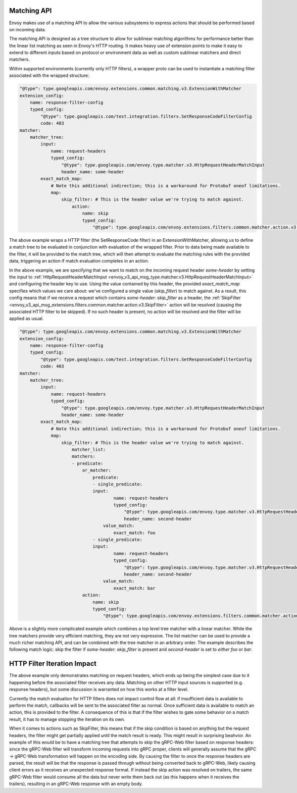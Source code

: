 .. _arch_overview_matching_api:

Matching API
============

Envoy makes use of a matching API to allow the various subsystems to express actions that should
be performed based on incoming data.

The matching API is designed as a tree structure to allow for sublinear matching algorithms for
performance better than the linear list matching as seen in Envoy's HTTP routing. It makes heavy
use of extension points to make it easy to extend to different inputs based on protocol or
environment data as well as custom sublinear matchers and direct matchers.

Within supported environments (currently only HTTP filters), a wrapper proto can be used to
instantiate a matching filter associated with the wrapped structure:

.. code-block:: yaml

    "@type": type.googleapis.com/envoy.extensions.common.matching.v3.ExtensionWithMatcher
    extension_config:
        name: response-filter-config
        typed_config:
            "@type": type.googleapis.com/test.integration.filters.SetResponseCodeFilterConfig
            code: 403
    matcher:
        matcher_tree:
            input:
                name: request-headers
                typed_config:
                    "@type": type.googleapis.com/envoy.type.matcher.v3.HttpRequestHeaderMatchInput
                    header_name: some-header
            exact_match_map:
                # Note this additional indirection; this is a workaround for Protobuf oneof limitations.
                map:
                    skip_filter: # This is the header value we're trying to match against.
                        action:
                            name: skip
                            typed_config:
                                "@type": type.googleapis.com/envoy.extensions.filters.common.matcher.action.v3.SkipFilter

The above example wraps a HTTP filter (the SetResponseCode filter) in an ExtensionWithMatcher, allowing us to define
a match tree to be evaluated in conjunction with evaluation of the wrapped filter. Prior to data being made available
to the filter, it will be provided to the match tree, which will then attempt to evaluate the matching rules with
the provided data, triggering an action if match evaluation completes in an action.

In the above example, we are specifying that we want to match on the incoming request header `some-header` by setting the `input` to
:ref:`HttpRequestHeaderMatchInput <envoy_v3_api_msg_type.matcher.v3.HttpRequestHeaderMatchInput>` and configuring the header key to use.
Using the value contained by this header, the provided `exact_match_map` specifies which values we care about: we've configured a single
value (`skip_filter`) to match against. As a result, this config means that if we receive a request which contains `some-header: skip_filter`
as a header, the :ref:`SkipFilter <envoy_v3_api_msg_extensions.filters.common.matcher.action.v3.SkipFilter>` action will be resolved (causing
the associated HTTP filter to be skipped). If no such header is present, no action will be resolved and the filter will be applied as usual.

.. code-block:: yaml

    "@type": type.googleapis.com/envoy.extensions.common.matching.v3.ExtensionWithMatcher
    extension_config:
        name: response-filter-config
        typed_config:
            "@type": type.googleapis.com/test.integration.filters.SetResponseCodeFilterConfig
            code: 403
    matcher:
        matcher_tree:
            input:
                name: request-headers
                typed_config:
                    "@type": type.googleapis.com/envoy.type.matcher.v3.HttpRequestHeaderMatchInput
                    header_name: some-header
            exact_match_map:
                # Note this additional indirection; this is a workaround for Protobuf oneof limitations.
                map:
                    skip_filter: # This is the header value we're trying to match against.
                        matcher_list:
                        matchers:
                        - predicate:
                            or_matcher:
                                predicate:
                                - single_predicate:
                                input:
                                        name: request-headers
                                        typed_config:
                                            "@type": type.googleapis.com/envoy.type.matcher.v3.HttpRequestHeaderMatchInput
                                            header_name: second-header
                                    value_match:
                                        exact_match: foo
                                - single_predicate:
                                input:
                                        name: request-headers
                                        typed_config:
                                            "@type": type.googleapis.com/envoy.type.matcher.v3.HttpRequestHeaderMatchInput
                                            header_name: second-header
                                    value_match:
                                        exact_match: bar
                            action:
                                name: skip
                                typed_config:
                                    "@type": type.googleapis.com/envoy.extensions.filters.common.matcher.action.v3.SkipFilter

Above is a slightly more complicated example which combines a top level tree matcher with a linear matcher. While the tree matchers provide
very efficient matching, they are not very expressive. The list matcher can be used to provide a much richer matching API, and can be combined
with the tree matcher in an arbitrary order. The example describes the following match logic: skip the filter if `some-header: skip_filter`
is present and `second-header` is set to *either* `foo` or `bar`.

HTTP Filter Iteration Impact
============================

The above example only demonstrates matching on request headers, which ends up being the simplest case due to it happening before the associated
filter receives any data. Matching on other HTTP input sources is supported (e.g. response headers), but some discussion is warranted on how this
works at a filter level. 

Currently the match evaluation for HTTP filters does not impact control flow at all: if insufficient data is available to perform the match,
callbacks will be sent to the associated filter as normal. Once sufficient data is available to match an action, this is provided to the filter.
A consequence of this is that if the filter wishes to gate some behavior on a match result, it has to manage stopping the iteration on its own.

When it comes to actions such as SkipFilter, this means that if the skip condition is based on anything but the request headers, the filter might
get partially applied until the match result is ready. This might result in surprising beahvior. An example of this would be to have a matching
tree that attempts to skip the gRPC-Web filter based on response headers: since the gRPC-Web filter will transform incoming requests into gRPC proper,
clients will generally assume that the gRPC -> gRPC-Web transformation will happen on the encoding side. By causing the filter to once the response
headers are parsed, the result will be that the response is passed through without being converted back to gRPC-Web, likely causing client errors
as it receives an unexpected response format. If instead the skip action was resolved on trailers, the same gRPC-Web filter would consume all the
data but never write them back out (as this happens when it receives the trailers), resulting in an gRPC-Web response with an empty body.
